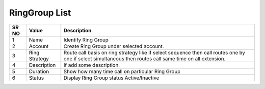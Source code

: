 ====================== 
RingGroup List
======================

 
 .. image:: /Images/ringgroup_list.png

========  	==================================		=============================================================================================================================================================================================================================================================================================== 
SR NO  		Value  	   								Description  
========  	==================================		=============================================================================================================================================================================================================================================================================================== 
1      		Name    								Identify Ring Group

2			Account									Create Ring Group under selected account.

3			Ring Strategy							Route call basis on ring strategy like if select sequence then call routes one by one if select simultaneous then routes call same time on all extension.

4			Description								If add some description.

5			Duration								Show how many time call on particular Ring Group

6			Status									Display Ring Group status Active/Inactive
========  	==================================		===============================================================================================================================================================================================================================================================================================    
 
 
   
   
   
   
  



 

